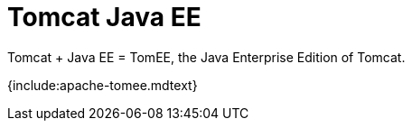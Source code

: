 = Tomcat Java EE

Tomcat + Java EE = TomEE, the Java Enterprise Edition of Tomcat.

{include:apache-tomee.mdtext}
